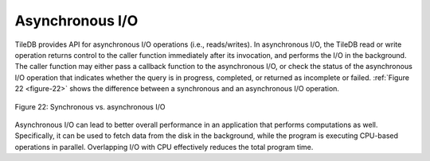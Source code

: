 Asynchronous I/O
================

TileDB provides API for asynchronous I/O operations (i.e.,
reads/writes). In asynchronous I/O, the TileDB read or write operation
returns control to the caller function immediately after its
invocation, and performs the I/O in the background. The caller
function may either pass a callback function to the asynchronous I/O,
or check the status of the asynchronous I/O operation that indicates
whether the query is in progress, completed, or returned as incomplete
or failed. :ref:`Figure 22 <figure-22>` shows the difference between a
synchronous and an asynchronous I/O operation.

.. _figure-22:

.. figure:: Figure_22.png
    :align: center

    Figure 22: Synchronous vs. asynchronous I/O

Asynchronous I/O can lead to better overall performance in an
application that performs computations as well.  Specifically, it can
be used to fetch data from the disk in the background, while the
program is executing CPU-based operations in parallel. Overlapping I/O
with CPU effectively reduces the total program time.
